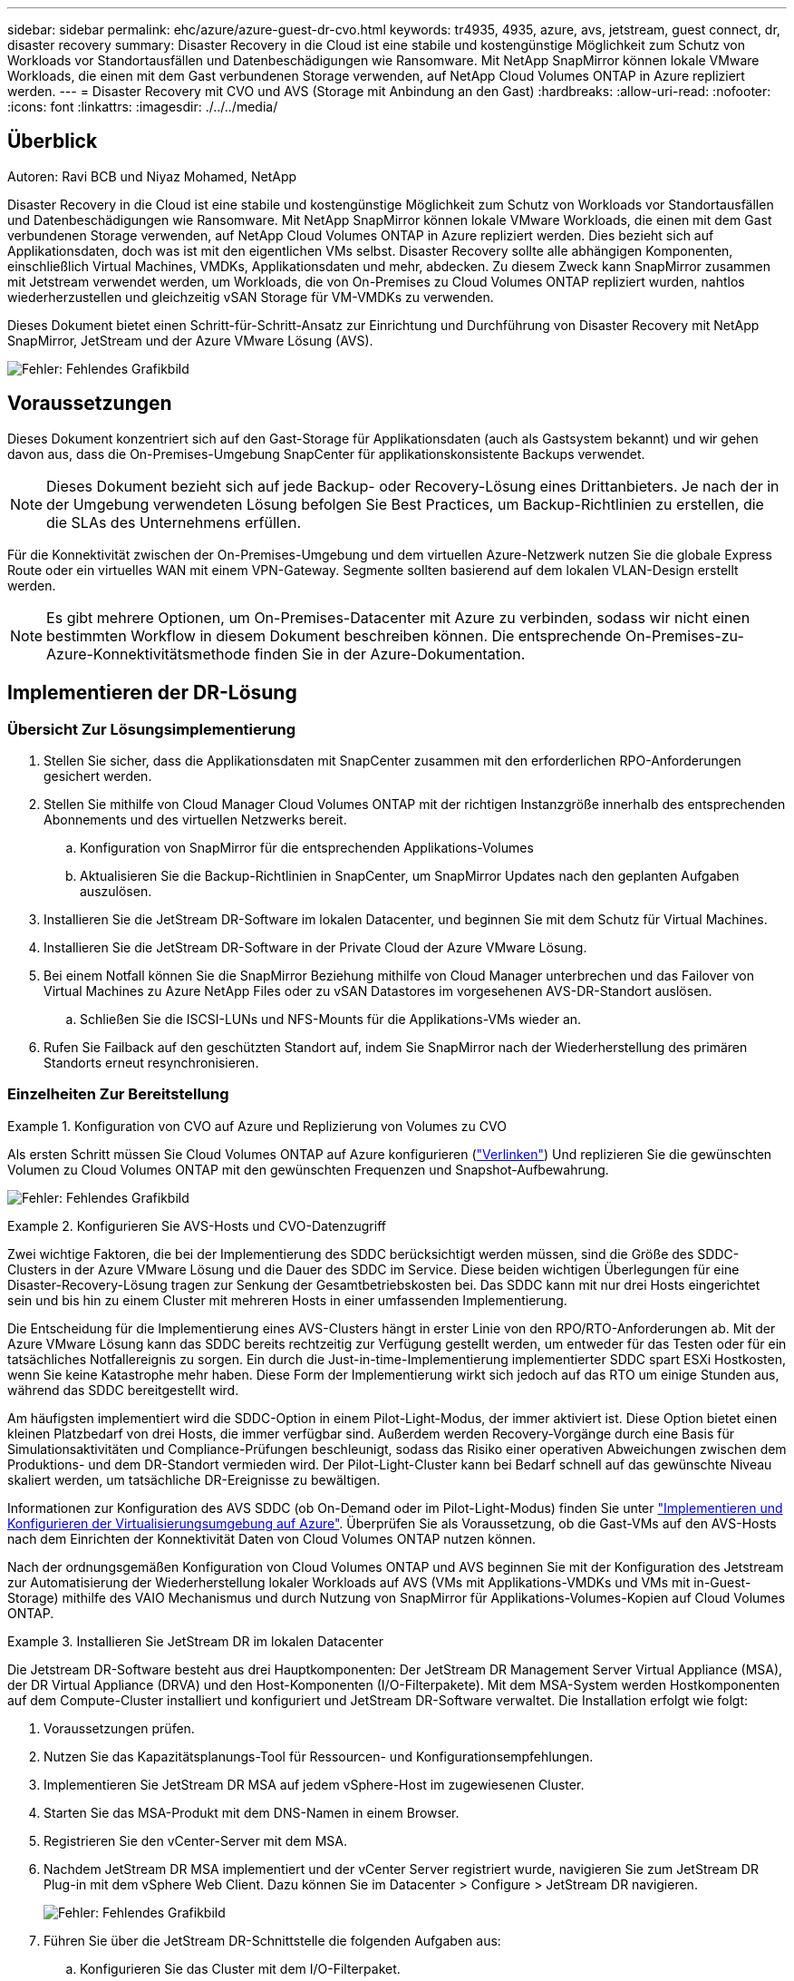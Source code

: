 ---
sidebar: sidebar 
permalink: ehc/azure/azure-guest-dr-cvo.html 
keywords: tr4935, 4935, azure, avs, jetstream, guest connect, dr, disaster recovery 
summary: Disaster Recovery in die Cloud ist eine stabile und kostengünstige Möglichkeit zum Schutz von Workloads vor Standortausfällen und Datenbeschädigungen wie Ransomware. Mit NetApp SnapMirror können lokale VMware Workloads, die einen mit dem Gast verbundenen Storage verwenden, auf NetApp Cloud Volumes ONTAP in Azure repliziert werden. 
---
= Disaster Recovery mit CVO und AVS (Storage mit Anbindung an den Gast)
:hardbreaks:
:allow-uri-read: 
:nofooter: 
:icons: font
:linkattrs: 
:imagesdir: ./../../media/




== Überblick

Autoren: Ravi BCB und Niyaz Mohamed, NetApp

Disaster Recovery in die Cloud ist eine stabile und kostengünstige Möglichkeit zum Schutz von Workloads vor Standortausfällen und Datenbeschädigungen wie Ransomware. Mit NetApp SnapMirror können lokale VMware Workloads, die einen mit dem Gast verbundenen Storage verwenden, auf NetApp Cloud Volumes ONTAP in Azure repliziert werden. Dies bezieht sich auf Applikationsdaten, doch was ist mit den eigentlichen VMs selbst. Disaster Recovery sollte alle abhängigen Komponenten, einschließlich Virtual Machines, VMDKs, Applikationsdaten und mehr, abdecken. Zu diesem Zweck kann SnapMirror zusammen mit Jetstream verwendet werden, um Workloads, die von On-Premises zu Cloud Volumes ONTAP repliziert wurden, nahtlos wiederherzustellen und gleichzeitig vSAN Storage für VM-VMDKs zu verwenden.

Dieses Dokument bietet einen Schritt-für-Schritt-Ansatz zur Einrichtung und Durchführung von Disaster Recovery mit NetApp SnapMirror, JetStream und der Azure VMware Lösung (AVS).

image:dr-cvo-avs-image1.png["Fehler: Fehlendes Grafikbild"]



== Voraussetzungen

Dieses Dokument konzentriert sich auf den Gast-Storage für Applikationsdaten (auch als Gastsystem bekannt) und wir gehen davon aus, dass die On-Premises-Umgebung SnapCenter für applikationskonsistente Backups verwendet.


NOTE: Dieses Dokument bezieht sich auf jede Backup- oder Recovery-Lösung eines Drittanbieters. Je nach der in der Umgebung verwendeten Lösung befolgen Sie Best Practices, um Backup-Richtlinien zu erstellen, die die SLAs des Unternehmens erfüllen.

Für die Konnektivität zwischen der On-Premises-Umgebung und dem virtuellen Azure-Netzwerk nutzen Sie die globale Express Route oder ein virtuelles WAN mit einem VPN-Gateway. Segmente sollten basierend auf dem lokalen VLAN-Design erstellt werden.


NOTE: Es gibt mehrere Optionen, um On-Premises-Datacenter mit Azure zu verbinden, sodass wir nicht einen bestimmten Workflow in diesem Dokument beschreiben können. Die entsprechende On-Premises-zu-Azure-Konnektivitätsmethode finden Sie in der Azure-Dokumentation.



== Implementieren der DR-Lösung



=== Übersicht Zur Lösungsimplementierung

. Stellen Sie sicher, dass die Applikationsdaten mit SnapCenter zusammen mit den erforderlichen RPO-Anforderungen gesichert werden.
. Stellen Sie mithilfe von Cloud Manager Cloud Volumes ONTAP mit der richtigen Instanzgröße innerhalb des entsprechenden Abonnements und des virtuellen Netzwerks bereit.
+
.. Konfiguration von SnapMirror für die entsprechenden Applikations-Volumes
.. Aktualisieren Sie die Backup-Richtlinien in SnapCenter, um SnapMirror Updates nach den geplanten Aufgaben auszulösen.


. Installieren Sie die JetStream DR-Software im lokalen Datacenter, und beginnen Sie mit dem Schutz für Virtual Machines.
. Installieren Sie die JetStream DR-Software in der Private Cloud der Azure VMware Lösung.
. Bei einem Notfall können Sie die SnapMirror Beziehung mithilfe von Cloud Manager unterbrechen und das Failover von Virtual Machines zu Azure NetApp Files oder zu vSAN Datastores im vorgesehenen AVS-DR-Standort auslösen.
+
.. Schließen Sie die ISCSI-LUNs und NFS-Mounts für die Applikations-VMs wieder an.


. Rufen Sie Failback auf den geschützten Standort auf, indem Sie SnapMirror nach der Wiederherstellung des primären Standorts erneut resynchronisieren.




=== Einzelheiten Zur Bereitstellung

.Konfiguration von CVO auf Azure und Replizierung von Volumes zu CVO
====
Als ersten Schritt müssen Sie Cloud Volumes ONTAP auf Azure konfigurieren (https://docs.netapp.com/us-en/netapp-solutions/ehc/azure/azure-guest.html["Verlinken"^]) Und replizieren Sie die gewünschten Volumen zu Cloud Volumes ONTAP mit den gewünschten Frequenzen und Snapshot-Aufbewahrung.

image:dr-cvo-avs-image2.png["Fehler: Fehlendes Grafikbild"]

====
.Konfigurieren Sie AVS-Hosts und CVO-Datenzugriff
====
Zwei wichtige Faktoren, die bei der Implementierung des SDDC berücksichtigt werden müssen, sind die Größe des SDDC-Clusters in der Azure VMware Lösung und die Dauer des SDDC im Service. Diese beiden wichtigen Überlegungen für eine Disaster-Recovery-Lösung tragen zur Senkung der Gesamtbetriebskosten bei. Das SDDC kann mit nur drei Hosts eingerichtet sein und bis hin zu einem Cluster mit mehreren Hosts in einer umfassenden Implementierung.

Die Entscheidung für die Implementierung eines AVS-Clusters hängt in erster Linie von den RPO/RTO-Anforderungen ab. Mit der Azure VMware Lösung kann das SDDC bereits rechtzeitig zur Verfügung gestellt werden, um entweder für das Testen oder für ein tatsächliches Notfallereignis zu sorgen. Ein durch die Just-in-time-Implementierung implementierter SDDC spart ESXi Hostkosten, wenn Sie keine Katastrophe mehr haben. Diese Form der Implementierung wirkt sich jedoch auf das RTO um einige Stunden aus, während das SDDC bereitgestellt wird.

Am häufigsten implementiert wird die SDDC-Option in einem Pilot-Light-Modus, der immer aktiviert ist. Diese Option bietet einen kleinen Platzbedarf von drei Hosts, die immer verfügbar sind. Außerdem werden Recovery-Vorgänge durch eine Basis für Simulationsaktivitäten und Compliance-Prüfungen beschleunigt, sodass das Risiko einer operativen Abweichungen zwischen dem Produktions- und dem DR-Standort vermieden wird. Der Pilot-Light-Cluster kann bei Bedarf schnell auf das gewünschte Niveau skaliert werden, um tatsächliche DR-Ereignisse zu bewältigen.

Informationen zur Konfiguration des AVS SDDC (ob On-Demand oder im Pilot-Light-Modus) finden Sie unter https://docs.netapp.com/us-en/netapp-solutions/ehc/azure/azure-setup.html["Implementieren und Konfigurieren der Virtualisierungsumgebung auf Azure"^]. Überprüfen Sie als Voraussetzung, ob die Gast-VMs auf den AVS-Hosts nach dem Einrichten der Konnektivität Daten von Cloud Volumes ONTAP nutzen können.

Nach der ordnungsgemäßen Konfiguration von Cloud Volumes ONTAP und AVS beginnen Sie mit der Konfiguration des Jetstream zur Automatisierung der Wiederherstellung lokaler Workloads auf AVS (VMs mit Applikations-VMDKs und VMs mit in-Guest-Storage) mithilfe des VAIO Mechanismus und durch Nutzung von SnapMirror für Applikations-Volumes-Kopien auf Cloud Volumes ONTAP.

====
.Installieren Sie JetStream DR im lokalen Datacenter
====
Die Jetstream DR-Software besteht aus drei Hauptkomponenten: Der JetStream DR Management Server Virtual Appliance (MSA), der DR Virtual Appliance (DRVA) und den Host-Komponenten (I/O-Filterpakete). Mit dem MSA-System werden Hostkomponenten auf dem Compute-Cluster installiert und konfiguriert und JetStream DR-Software verwaltet. Die Installation erfolgt wie folgt:

. Voraussetzungen prüfen.
. Nutzen Sie das Kapazitätsplanungs-Tool für Ressourcen- und Konfigurationsempfehlungen.
. Implementieren Sie JetStream DR MSA auf jedem vSphere-Host im zugewiesenen Cluster.
. Starten Sie das MSA-Produkt mit dem DNS-Namen in einem Browser.
. Registrieren Sie den vCenter-Server mit dem MSA.
. Nachdem JetStream DR MSA implementiert und der vCenter Server registriert wurde, navigieren Sie zum JetStream DR Plug-in mit dem vSphere Web Client. Dazu können Sie im Datacenter > Configure > JetStream DR navigieren.
+
image:dr-cvo-avs-image3.png["Fehler: Fehlendes Grafikbild"]

. Führen Sie über die JetStream DR-Schnittstelle die folgenden Aufgaben aus:
+
.. Konfigurieren Sie das Cluster mit dem I/O-Filterpaket.
+
image:dr-cvo-avs-image4.png["Fehler: Fehlendes Grafikbild"]

.. Fügen Sie den Azure Blob-Storage am Recovery-Standort hinzu.
+
image:dr-cvo-avs-image5.png["Fehler: Fehlendes Grafikbild"]



. Stellen Sie die erforderliche Anzahl an DR Virtual Appliances (DRVAs) über die Registerkarte Appliances bereit.
+

NOTE: Verwenden Sie das Kapazitätsplanungs-Tool, um die Anzahl der benötigten DRVAs zu ermitteln.

+
image:dr-cvo-avs-image6.png["Fehler: Fehlendes Grafikbild"]

+
image:dr-cvo-avs-image7.png["Fehler: Fehlendes Grafikbild"]

. Erstellen Sie Protokoll-Volumes für jedes DRVA unter Verwendung der VMDK aus den verfügbaren Datenspeichern oder dem unabhängigen gemeinsamen iSCSI-Speicherpool.
+
image:dr-cvo-avs-image8.png["Fehler: Fehlendes Grafikbild"]

. Erstellen Sie auf der Registerkarte geschützte Domänen die erforderliche Anzahl geschützter Domänen mithilfe von Informationen über die Azure Blob Storage-Site, die DRVA-Instanz und das Replikationsprotokoll. Eine geschützte Domäne definiert eine bestimmte VM oder einen Satz von Applikations-VMs innerhalb des Clusters, die gemeinsam gesichert werden und einer Prioritätsreihenfolge für Failover-/Failback-Vorgänge zugewiesen ist.
+
image:dr-cvo-avs-image9.png["Fehler: Fehlendes Grafikbild"]

+
image:dr-cvo-avs-image10.png["Fehler: Fehlendes Grafikbild"]

. Wählen Sie die zu sichernden VMs aus und gruppieren Sie die VMs je nach Abhängigkeit in Applikationsgruppen. Anhand von Applikationsdefinitionen können Gruppen von VMs zu logischen Gruppen gruppiert werden, die ihre Boot-Aufträge, Boot-Verzögerungen und optionale Applikationsvalidierungen enthalten, die nach der Recovery ausgeführt werden können.
+

NOTE: Vergewissern Sie sich, dass derselbe Sicherungsmodus für alle VMs in einer geschützten Domäne verwendet wird.

+

NOTE: Write Back(VMDK)-Modus bietet eine höhere Performance.

+
image:dr-cvo-avs-image11.png["Fehler: Fehlendes Grafikbild"]

. Stellen Sie sicher, dass Replizierungs-Protokoll-Volumes auf hochperformanten Storage platziert werden.
+
image:dr-cvo-avs-image12.png["Fehler: Fehlendes Grafikbild"]

. Klicken Sie nach dem Abschluss auf Schutz für die geschützte Domäne starten. Damit wird die Datenreplizierung für die ausgewählten VMs auf den zugewiesenen Blob-Speicher gestartet.
+
image:dr-cvo-avs-image13.png["Fehler: Fehlendes Grafikbild"]

. Nach Abschluss der Replizierung wird der Sicherungsstatus der VM als wiederherstellbar markiert.
+
image:dr-cvo-avs-image14.png["Fehler: Fehlendes Grafikbild"]

+

NOTE: Failover-Runbooks können so konfiguriert werden, dass sie die VMs gruppieren (so genannte Recovery-Gruppe), die Boot-Reihenfolge festlegen und die CPU-/Speichereinstellungen zusammen mit den IP-Konfigurationen ändern.

. Klicken Sie auf Einstellungen und dann auf den Link Runbook Configure, um die Runbook-Gruppe zu konfigurieren.
+
image:dr-cvo-avs-image15.png["Fehler: Fehlendes Grafikbild"]

. Klicken Sie auf die Schaltfläche Gruppe erstellen, um mit der Erstellung einer neuen Runbook-Gruppe zu beginnen.
+

NOTE: Falls erforderlich, wenden Sie im unteren Teil des Bildschirms benutzerdefinierte Pre-scripts und Post-scripts an, um automatisch vor und nach dem Betrieb der Runbook-Gruppe auszuführen. Stellen Sie sicher, dass die Runbook-Skripte auf dem Management-Server residieren.

+
image:dr-cvo-avs-image16.png["Fehler: Fehlendes Grafikbild"]

. Bearbeiten Sie die VM-Einstellungen nach Bedarf. Geben Sie die Parameter für die Wiederherstellung der VMs an, einschließlich der Boot-Sequenz, der Boot-Verzögerung (angegeben in Sekunden), der Anzahl der CPUs und der zuzuzuzuzuzuzuzuzuzuzuzuzuzuweist. Ändern Sie die Boot-Sequenz der VMs, indem Sie auf die Pfeile nach oben oder unten klicken. Zur Aufbewahrung von MAC stehen auch Optionen zur Verfügung.
+
image:dr-cvo-avs-image17.png["Fehler: Fehlendes Grafikbild"]

. Statische IP-Adressen können manuell für die einzelnen VMs der Gruppe konfiguriert werden. Klicken Sie auf den Link „NIC-Ansicht“ einer VM, um die IP-Adresseinstellungen manuell zu konfigurieren.
+
image:dr-cvo-avs-image18.png["Fehler: Fehlendes Grafikbild"]

. Klicken Sie auf die Schaltfläche Konfigurieren, um die NIC-Einstellungen für die jeweiligen VMs zu speichern.
+
image:dr-cvo-avs-image19.png["Fehler: Fehlendes Grafikbild"]

+
image:dr-cvo-avs-image20.png["Fehler: Fehlendes Grafikbild"]



Der Status der Failover- und Failback-Runbooks wird nun als konfiguriert aufgeführt. Failover- und Failback-Runbook-Gruppen werden paarweise erstellt, wobei dieselbe erste Gruppe von VMs und Einstellungen verwendet wird. Bei Bedarf können die Einstellungen einer Runbook-Gruppe individuell angepasst werden, indem Sie auf den entsprechenden Link Details klicken und Änderungen vornehmen.

====
.Installieren Sie JetStream DR für AVS in der Private Cloud
====
Eine Best Practice für einen Recovery-Standort (AVS) ist die Erstellung eines Pilotlichtclusters mit drei Knoten im Voraus. Dadurch kann die Infrastruktur am Recovery-Standort vorkonfiguriert werden, einschließlich:

* Netzwerkzielsegmente, Firewalls, Services wie DHCP und DNS usw.
* Installation von JetStream DR für AVS
* Konfiguration von ANF-Volumes als Datastores und mehr


Jetstream DR unterstützt einen RTO-Modus von nahezu null für geschäftskritische Domänen. In diesen Domänen sollte der Ziel-Storage vorinstalliert sein. ANF ist in diesem Fall ein empfohlener Speichertyp.


NOTE: Die Netzwerkkonfiguration einschließlich der Segmenterstellung sollte auf dem AVS-Cluster entsprechend den Anforderungen vor Ort konfiguriert werden.


NOTE: Je nach SLA- und RTO-Anforderungen können Sie einen kontinuierlichen Failover oder einen normalen (Standard-) Failover-Modus verwenden. Bei einer RTO von nahezu null sollten Sie am Recovery-Standort mit der kontinuierlichen Rehydrierung beginnen.

. Verwenden Sie den Befehl Ausführen, um JetStream DR für AVS auf einer privaten Cloud der Azure VMware-Lösung zu installieren. Wählen Sie im Azure-Portal zur Azure VMware-Lösung die Private Cloud aus und wählen Sie Ausführen Command > Packages > JSDR.Configuration.
+

NOTE: Der CloudAdmin-Standardbenutzer der Azure VMware-Lösung verfügt nicht über ausreichende Berechtigungen, um JetStream DR für AVS zu installieren. Die Azure VMware Lösung ermöglicht eine vereinfachte und automatisierte Installation von JetStream DR durch Aufrufen des Befehls Azure VMware Solution Run für JetStream DR.

+
Der folgende Screenshot zeigt die Installation mithilfe einer DHCP-basierten IP-Adresse.

+
image:dr-cvo-avs-image21.png["Fehler: Fehlendes Grafikbild"]

. Nachdem die JetStream DR für AVS-Installation abgeschlossen ist, aktualisieren Sie den Browser. Um auf die JetStream DR-UI zuzugreifen, wechseln Sie zum SDDC Datacenter > Configure > JetStream DR.
+
image:dr-cvo-avs-image22.png["Fehler: Fehlendes Grafikbild"]

. Führen Sie über die JetStream DR-Schnittstelle die folgenden Aufgaben aus:
+
.. Fügen Sie das Azure Blob Storage-Konto hinzu, das zur Sicherung des lokalen Clusters als Storage-Standort verwendet wurde, und starten Sie dann die Option Scan Domains.
.. Wählen Sie im angezeigten Popup-Dialogfeld die zu importierende geschützte Domäne aus, und klicken Sie anschließend auf den Link Importieren.
+
image:dr-cvo-avs-image23.png["Fehler: Fehlendes Grafikbild"]



. Die Domäne wird zur Wiederherstellung importiert. Gehen Sie auf die Registerkarte geschützte Domänen und überprüfen Sie, ob die vorgesehene Domäne ausgewählt wurde, oder wählen Sie die gewünschte aus dem Menü geschützte Domäne auswählen aus. Eine Liste der wiederherstellbaren VMs in der geschützten Domäne wird angezeigt.
+
image:dr-cvo-avs-image24.png["Fehler: Fehlendes Grafikbild"]

. Nachdem die geschützten Domains importiert wurden, sollten DRVA-Appliances bereitgestellt werden.
+

NOTE: Diese Schritte können auch mithilfe von CPT- erstellten Plänen automatisiert werden.

. Verwenden von verfügbaren vSAN oder ANF-Datastores für Replizierungsprotokolle erstellen
. Importieren Sie die geschützten Domänen und konfigurieren Sie die Recovery-VA, um einen ANF-Datenspeicher für VM-Platzierungen zu verwenden.
+
image:dr-cvo-avs-image25.png["Fehler: Fehlendes Grafikbild"]

+

NOTE: Stellen Sie sicher, dass DHCP für das ausgewählte Segment aktiviert ist und genügend IP-Adressen verfügbar sind. Dynamische IPs werden vorübergehend verwendet, während Domänen sich wiederherstellen. Jede wiederherzuckernde VM (einschließlich kontinuierlicher Rehydrierung) erfordert eine individuelle dynamische IP-Adresse. Nach Abschluss der Wiederherstellung wird die IP freigegeben und kann wiederverwendet werden.

. Wählen Sie die entsprechende Failover-Option (Continuous Failover oder Failover) aus. In diesem Beispiel wird die kontinuierliche Rehydrierung (kontinuierliches Failover) ausgewählt.
+

NOTE: Obwohl sich der kontinuierliche Failover- und Failover-Modus bei der Konfiguration unterscheiden, werden beide Failover-Modi mit den gleichen Schritten konfiguriert. Failover-Schritte werden als Reaktion auf ein Notfall konfiguriert und durchgeführt. Ein kontinuierlicher Failover kann jederzeit konfiguriert werden und dann im Hintergrund während des normalen Systembetriebs ausgeführt werden. Nach einem Zwischenfall wird der fortlaufende Failover abgeschlossen, sodass die Eigentümerschaft der geschützten VMs direkt auf den Recovery-Standort übertragen wird (RTO von nahezu null).

+
image:dr-cvo-avs-image26.png["Fehler: Fehlendes Grafikbild"]



Der kontinuierliche Failover-Prozess beginnt und der Fortschritt kann über die UI überwacht werden. Durch Klicken auf das blaue Symbol im Abschnitt „Aktueller Schritt“ wird ein Popup-Fenster angezeigt, in dem Details zum aktuellen Schritt des Failover-Prozesses angezeigt werden.

====
.Failover und Failback
====
. Nach einem Ausfall im geschützten Cluster der lokalen Umgebung (teilweiser oder kompletter Ausfall) können Sie das Failover für VMs auslösen. Dazu verwenden Sie Jetstream, nachdem die SnapMirror Beziehung für die jeweiligen Applikations-Volumes unterbrochen wurde.
+
image:dr-cvo-avs-image27.png["Fehler: Fehlendes Grafikbild"]

+
image:dr-cvo-avs-image28.png["Fehler: Fehlendes Grafikbild"]

+

NOTE: Dieser Schritt kann zur Erleichterung des Recovery-Prozesses einfach automatisiert werden.

. Greifen Sie auf die Jetstream UI auf dem AVS SDDC (Zielseite) zu und lösen Sie die Failover-Option aus, um den Failover abzuschließen. Die Taskleiste zeigt den Fortschritt für Failover-Aktivitäten an.
+
Im Dialogfeld, das beim Abschluss des Failover angezeigt wird, kann die Failover-Aufgabe als geplant oder als erzwungen angegeben werden.

+
image:dr-cvo-avs-image29.png["Fehler: Fehlendes Grafikbild"]

+
image:dr-cvo-avs-image30.png["Fehler: Fehlendes Grafikbild"]

+
Erzwungenes Failover geht davon aus, dass auf den primären Standort nicht mehr zugegriffen werden kann und die Eigentümerschaft der geschützten Domäne direkt vom Recovery-Standort übernommen werden muss.

+
image:dr-cvo-avs-image31.png["Fehler: Fehlendes Grafikbild"]

+
image:dr-cvo-avs-image32.png["Fehler: Fehlendes Grafikbild"]

. Nachdem der kontinuierliche Failover abgeschlossen ist, wird eine Meldung angezeigt, die den Abschluss der Aufgabe bestätigt. Nach Abschluss der Aufgabe greifen Sie auf die wiederhergestellten VMs zu, um ISCSI- oder NFS-Sitzungen zu konfigurieren.
+

NOTE: Der Failover-Modus wird in Failover ausgeführt, und der Status der VM ist wiederherstellbar. Alle VMs der geschützten Domäne werden jetzt am Recovery-Standort in dem von den Failover-Runbook-Einstellungen angegebenen Zustand ausgeführt.

+

NOTE: Um die Failover-Konfiguration und die Infrastruktur zu überprüfen, kann JetStream DR im Testmodus (Option Test Failover) betrieben werden, um die Wiederherstellung von Virtual Machines und deren Daten vom Objektspeicher in einer Test-Recovery-Umgebung zu beobachten. Wenn ein Failover-Verfahren im Testmodus ausgeführt wird, ähnelt sein Vorgang einem tatsächlichen Failover-Prozess.

+
image:dr-cvo-avs-image33.png["Fehler: Fehlendes Grafikbild"]

. Sobald die Virtual Machines wiederhergestellt sind, wird Disaster Recovery für Storage auf dem Gast-Storage eingesetzt. Um diesen Prozess zu demonstrieren, wird SQL-Server in diesem Beispiel verwendet.
. Melden Sie sich bei der wiederhergestellten SnapCenter-VM auf dem AVS SDDC an und aktivieren Sie den DR-Modus.
+
.. Greifen Sie über Browsern auf die SnapCenter-Benutzeroberfläche zu.
+
image:dr-cvo-avs-image34.png["Fehler: Fehlendes Grafikbild"]

.. Navigieren Sie auf der Seite Einstellungen zu Einstellungen > Globale Einstellungen > Disaster Recovery.
.. Wählen Sie Disaster Recovery Aktivieren.
.. Klicken Sie Auf Anwenden.
+
image:dr-cvo-avs-image35.png["Fehler: Fehlendes Grafikbild"]

.. Überprüfen Sie, ob der DR-Job aktiviert ist, indem Sie auf Überwachen > Jobs klicken.
+

NOTE: Für das Storage Disaster Recovery sollte NetApp SnapCenter 4.6 oder höher verwendet werden. Frühere Versionen sollten applikationskonsistente Snapshots (replizierte mit SnapMirror) verwenden und ein manuelles Recovery ausführen, falls frühere Backups am Disaster Recovery-Standort wiederhergestellt werden müssen.



. Stellen Sie sicher, dass die SnapMirror Beziehung beschädigt ist.
+
image:dr-cvo-avs-image36.png["Fehler: Fehlendes Grafikbild"]

. Verbinden Sie die LUN aus Cloud Volumes ONTAP mit der wiederhergestellten SQL Gast-VM mit gleichen Laufwerksbuchstaben.
+
image:dr-cvo-avs-image37.png["Fehler: Fehlendes Grafikbild"]

. Öffnen Sie den iSCSI-Initiator, löschen Sie die vorherige getrennte Sitzung und fügen Sie das neue Ziel zusammen mit Multipath für die replizierten Cloud Volumes ONTAP Volumes hinzu.
+
image:dr-cvo-avs-image38.png["Fehler: Fehlendes Grafikbild"]

. Stellen Sie sicher, dass alle Laufwerke mit denselben Laufwerksbuchstaben verbunden sind, die vor DR verwendet wurden.
+
image:dr-cvo-avs-image39.png["Fehler: Fehlendes Grafikbild"]

. Starten Sie den MSSQL-Serverdienst neu.
+
image:dr-cvo-avs-image40.png["Fehler: Fehlendes Grafikbild"]

. Stellen Sie sicher, dass die SQL-Ressourcen wieder online sind.
+
image:dr-cvo-avs-image41.png["Fehler: Fehlendes Grafikbild"]

+

NOTE: Hängen Sie im Fall von NFS die Volumes mit dem Mount-Befehl an, und aktualisieren Sie die `/etc/fstab` Einträge.

+
An diesem Punkt können Betriebsabläufe ausgeführt werden und der Geschäftsbetrieb normal weiterläuft.

+

NOTE: Am NSX-T-Ende kann ein separates, dediziertes Tier-1 Gateway zur Simulation von Failover-Szenarien erstellt werden. So ist sichergestellt, dass alle Workloads miteinander kommunizieren können, dass jedoch kein Traffic in die bzw. aus der Umgebung geleitet werden kann. So können alle Triage-, Containment- oder Härteaufgaben ohne das Risiko einer Kreuzkontamination durchgeführt werden. Dieser Vorgang ist außerhalb des Anwendungsbereichs dieses Dokuments, kann aber problemlos zur Simulation der Isolation durchgeführt werden.



Wenn der primäre Standort wieder in Betrieb ist, können Sie ein Failback durchführen. Die VM-Sicherung wird durch Jetstream fortgesetzt, und die SnapMirror Beziehung muss umgekehrt werden.

. Wiederherstellung der lokalen Umgebung Je nach Art des Notfalleinfalls sind möglicherweise die Wiederherstellung und/oder Überprüfung der Konfiguration des geschützten Clusters erforderlich. Falls erforderlich, muss die JetStream DR-Software möglicherweise erneut installiert werden.
. Greifen Sie auf die wiederhergestellte On-Premises-Umgebung zu, rufen Sie die Jetstream DR UI auf und wählen Sie die entsprechende geschützte Domäne aus. Nachdem der geschützte Standort für Failback bereit ist, wählen Sie die Failback-Option in der UI aus.
+

NOTE: Mit dem CPT-generierten Failback-Plan kann außerdem die Rückgabe der VMs und ihrer Daten aus dem Objektspeicher in die ursprüngliche VMware Umgebung initiiert werden.

+
image:dr-cvo-avs-image42.png["Fehler: Fehlendes Grafikbild"]

+

NOTE: Geben Sie die maximale Verzögerung an, nachdem Sie die VMs am Recovery-Standort angehalten und am geschützten Standort neu gestartet haben. Die zum Abschluss dieses Prozesses erforderliche Zeit umfasst das Abschließen der Replizierung nach dem Stoppen von Failover-VMs, die zum Reinigen des Recovery-Standorts benötigte Zeit und die Zeit zur Wiederherstellung von VMs am geschützten Standort. NetApp empfiehlt 10 Minuten.

+
image:dr-cvo-avs-image43.png["Fehler: Fehlendes Grafikbild"]

. Schließen Sie den Failback-Prozess ab, und bestätigen Sie anschließend die Wiederaufnahme des VM-Schutzes und der Datenkonsistenz.
+
image:dr-cvo-avs-image44.png["Fehler: Fehlendes Grafikbild"]

. Nachdem die VMs wiederhergestellt wurden, trennen Sie den sekundären Storage vom Host und stellen eine Verbindung zum primären Storage her.
+
image:dr-cvo-avs-image45.png["Fehler: Fehlendes Grafikbild"]

+
image:dr-cvo-avs-image46.png["Fehler: Fehlendes Grafikbild"]

. Starten Sie den MSSQL-Serverdienst neu.
. Vergewissern Sie sich, dass die SQL-Ressourcen wieder online sind.
+
image:dr-cvo-avs-image47.png["Fehler: Fehlendes Grafikbild"]

+

NOTE: Für ein Failback auf den primären Storage sollten Sie sicherstellen, dass die Beziehungsrichtung vor dem Failover unverändert bleibt, indem Sie einen umgekehrten Resynchronisierungsvorgang durchführen.

+

NOTE: Um die Rollen des primären und sekundären Storage nach der umgekehrten Resynchronisierung beizubehalten, führen Sie den umgekehrten Resync-Vorgang erneut aus.



Dieser Prozess gilt für andere Applikationen wie Oracle, ähnliche Datenbankumgebungen und andere Applikationen, die mit Gast-vernetztem Storage verwenden.

Testen Sie wie immer die Schritte zur Wiederherstellung der kritischen Workloads, bevor Sie sie in die Produktionsumgebung portieren.

====


== Vorteile dieser Lösung

* Nutzt die effiziente und ausfallsichere Replizierung von SnapMirror
* Wiederherstellung zu beliebigen verfügbaren Zeitpunkten mit ONTAP Snapshot Aufbewahrung
* Eine vollständige Automatisierung steht für alle erforderlichen Schritte zur Wiederherstellung von Hunderten bis Tausenden von VMs zur Verfügung – von den Schritten für Storage, Computing, Netzwerk und Applikationen.
* SnapCenter nutzt Klonmechanismen, die das replizierte Volume nicht ändern.
+
** So wird das Risiko einer Beschädigung von Daten von Volumes und Snapshots vermieden.
** Keine Replizierungsunterbrechungen während der DR-Test-Workflows
** Nutzung der DR-Daten für Workflows über DR hinaus, wie Entwicklung/Test, Sicherheitstests, Patch- und Upgrade-Tests und Korrekturtests


* CPU- und RAM-Optimierung können die Cloud-Kosten senken, indem Recovery auf kleinere Computing-Cluster ermöglicht wird.

